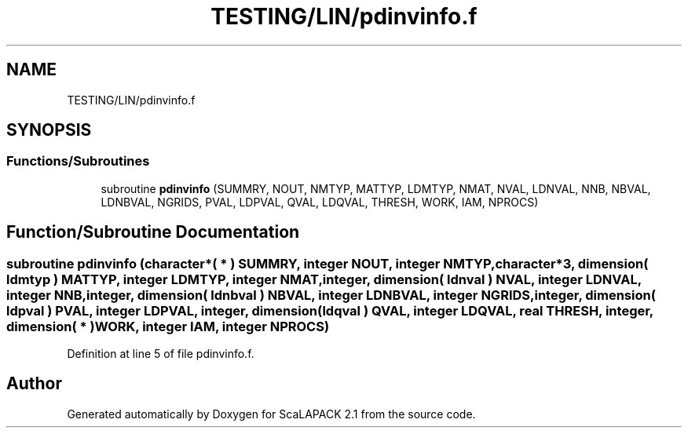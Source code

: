 .TH "TESTING/LIN/pdinvinfo.f" 3 "Sat Nov 16 2019" "Version 2.1" "ScaLAPACK 2.1" \" -*- nroff -*-
.ad l
.nh
.SH NAME
TESTING/LIN/pdinvinfo.f
.SH SYNOPSIS
.br
.PP
.SS "Functions/Subroutines"

.in +1c
.ti -1c
.RI "subroutine \fBpdinvinfo\fP (SUMMRY, NOUT, NMTYP, MATTYP, LDMTYP, NMAT, NVAL, LDNVAL, NNB, NBVAL, LDNBVAL, NGRIDS, PVAL, LDPVAL, QVAL, LDQVAL, THRESH, WORK, IAM, NPROCS)"
.br
.in -1c
.SH "Function/Subroutine Documentation"
.PP 
.SS "subroutine pdinvinfo (character*( * ) SUMMRY, integer NOUT, integer NMTYP, character*3, dimension( ldmtyp ) MATTYP, integer LDMTYP, integer NMAT, integer, dimension( ldnval ) NVAL, integer LDNVAL, integer NNB, integer, dimension( ldnbval ) NBVAL, integer LDNBVAL, integer NGRIDS, integer, dimension( ldpval ) PVAL, integer LDPVAL, integer, dimension( ldqval ) QVAL, integer LDQVAL, real THRESH, integer, dimension( * ) WORK, integer IAM, integer NPROCS)"

.PP
Definition at line 5 of file pdinvinfo\&.f\&.
.SH "Author"
.PP 
Generated automatically by Doxygen for ScaLAPACK 2\&.1 from the source code\&.
